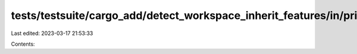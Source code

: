 tests/testsuite/cargo_add/detect_workspace_inherit_features/in/primary/src/lib.rs
=================================================================================

Last edited: 2023-03-17 21:53:33

Contents:

.. code-block:: rs

    

